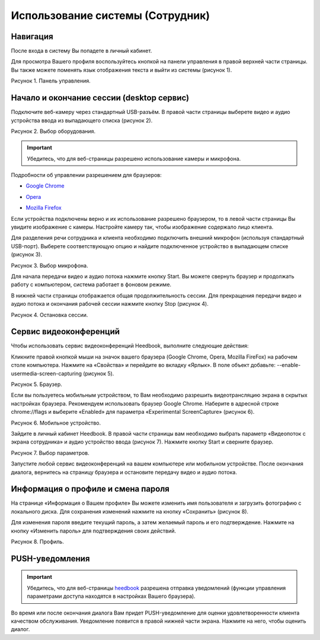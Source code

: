 ==================================== 
Использование системы (Сотрудник) 
====================================

Навигация
------------------------------------------------------------- 

После входа в систему Вы попадете в личный кабинет.

Для просмотра Вашего профиля воспользуйтесь кнопкой на панели управления в правой верхней части страницы. Вы также можете поменять язык отображения текста и выйти из системы (рисунок 1).
 
Рисунок 1. Панель управления.
 
.. image:: Pictures/heedbook_41.png
   :scale: 70%
   :alt: Heedbook

.. _session-label:

Начало и окончание сессии (desktop сервис)
--------------------------------------------------------------- 

Подключите веб-камеру через стандартный USB-разъём. В правой части страницы выберете видео и аудио устройства ввода из выпадающего списка (рисунок 2). 

Рисунок 2. Выбор оборудования.

.. image:: Pictures/heedbook_42.png
   :scale: 70%
   :alt: Heedbook

.. important:: Убедитесь, что для веб-страницы разрешено использование камеры и микрофона. 

Подробности об управлении разрешением для браузеров:

* `Google Chrome`_
.. _Google Chrome: https://support.google.com/chrome/answer/2693767?hl=ru
* Opera_
.. _Opera: http://help.opera.com/opera/Windows/1583/ru/controlPages.html
* `Mozilla Firefox`_
.. _`Mozilla Firefox`: https://support.mozilla.org/ru/kb/okno-informacii-o-stranice-prosmotr-tehnicheskih-d

Если устройства подключены верно и их использование разрешено браузером, то в левой части страницы Вы увидите изображение с камеры. Настройте камеру так, чтобы изображение содержало лицо клиента.
 
Для разделения речи сотрудника и клиента необходимо подключить внешний микрофон (используя стандартный USB-порт). Выберете соответствующую опцию и найдите подключенное устройство в выпадающем списке (рисунок 3).
 
Рисунок 3. Выбор микрофона.

.. image:: Pictures/heedbook_45.PNG
   :scale: 70%
   :alt: Heedbook
 
Для начала передачи видео и аудио потока нажмите кнопку Start. Вы можете свернуть браузер и продолжать работу с компьютером, система работает в фоновом режиме. 

В нижней части страницы отображается общая продолжительность сессии. Для прекращения передачи видео и аудио потока и окончания рабочей сессии нажмите кнопку Stop (рисунок 4). 

Рисунок 4. Остановка сессии.

.. image:: Pictures/heedbook_43.png
   :scale: 70%
   :alt: Heedbook

Сервис видеоконференций
--------------------------------------------------------------- 

Чтобы использовать сервис видеоконференций Heedbook, выполните следующие действия:

Кликните правой кнопкой мыши на значок вашего браузера (Google Chrome, Opera, Mozilla FireFox) на рабочем столе компьютера. Нажмите на «Свойства» и перейдите во вкладку «Ярлык». В поле объект добавьте: --enable-usermedia-screen-capturing (рисунок 5).

Рисунок 5. Браузер.

.. image:: Pictures/heedbook_50.png
   :scale: 70%
   :alt: Heedbook

Если вы пользуетесь мобильным устройством, то Вам необходимо разрешить видеотрансляцию экрана в скрытых настройках браузера. Рекомендуем использовать браузер Google Chrome. Наберите в адресной строке chrome://flags и выберите «Enabled» для параметра «Experimental ScreenCapture» (рисунок 6).

Рисунок 6. Мобильное устройство.

.. image:: Pictures/heedbook_52.png
   :scale: 10%
   :
   :alt: Heedbook

Зайдите в личный кабинет Heedbook. В правой части страницы вам необходимо выбрать параметр «Видеопоток с экрана сотрудника» и аудио устройство ввода (рисунок 7). Нажмите кнопку Start и сверните браузер.

Рисунок 7. Выбор параметров.

.. image:: Pictures/heedbook_51.png
   :scale: 70%
   :alt: Heedbook

Запустите любой сервис видеоконференций на вашем компьютере или мобильном устройстве. После окончания диалога, вернитесь на страницу браузера и остановите передачу видео и аудио потока.


Информация о профиле и смена пароля
------------------------------------------------------------- 

На странице «Информация о Вашем профиле» Вы можете изменить имя пользователя и загрузить фотографию с локального диска. Для сохранения изменений нажмите на кнопку «Сохранить» (рисунок 8). 
 
Для изменения пароля введите текущий пароль, а затем желаемый пароль и его подтверждение. Нажмите на кнопку «Изменить пароль» для подтверждения своих действий.

Рисунок 8. Профиль.

.. image:: Pictures/heedbook_44.png
   :scale: 70%
   :alt: Heedbook

PUSH-уведомления
------------------------------------------------------------- 

.. important:: Убедитесь, что для веб-страницы `heedbook <http://heedbook.com/>`_ разрешена отправка уведомлений (функции управления параметрами доступа находятся в настройках Вашего браузера).

Во время или после окончания диалога Вам придет PUSH-уведомление для оценки удовлетворенности клиента качеством обслуживания. Уведомление появится в правой нижней части экрана. Нажмите на него, чтобы оценить диалог.






















